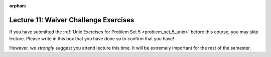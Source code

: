 
:orphan:

..  Copyright (C) Paul Resnick, Jackie Cohen.  Permission is granted to copy, distribute
    and/or modify this document under the terms of the GNU Free Documentation
    License, Version 1.3 or any later version published by the Free Software
    Foundation; with Invariant Sections being Forward, Prefaces, and
    Contributor List, no Front-Cover Texts, and no Back-Cover Texts.  A copy of
    the license is included in the section entitled "GNU Free Documentation
    License".

.. highlight:: python
    :linenothreshold: 500

Lecture 11: Waiver Challenge Exercises
======================================

.. _lecture_11_waiver:

If you have submitted the :ref:`Unix Exercises for Problem Set 5 <problem_set_5_unix>` before this course, you may skip lecture. Please write in this box that you have done so to confirm that you have!

.. activecode:: lec11_1

	Write that you assert you have submitted the Unix Exercises on Canvas.
	~~~~
	# In a comment. 

	====

	from unittest.gui import TestCaseGui

    class myTests(TestCaseGui):

        def testOne(self):
        	self.assertIn(" ",self.getEditorText())

    
	

However, we *strongly* suggest you attend lecture this time. It will be extremely important for the rest of the semester.